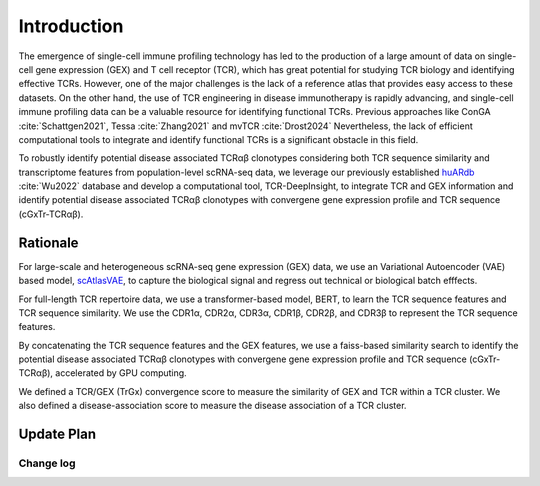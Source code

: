 Introduction
============

The emergence of single-cell immune profiling technology has led to the production of a large amount of data on single-cell gene expression (GEX) and T cell receptor (TCR), which has great potential for studying TCR biology and identifying effective TCRs. However, one of the major challenges is the lack of a reference atlas that provides easy access to these datasets. On the other hand, the use of TCR engineering in disease immunotherapy is rapidly advancing, and single-cell immune profiling data can be a valuable resource for identifying functional TCRs. Previous approaches like ConGA :cite:`Schattgen2021`, Tessa :cite:`Zhang2021` and mvTCR :cite:`Drost2024` Nevertheless, the lack of efficient computational tools to integrate and identify functional TCRs is a significant obstacle in this field.

To robustly identify potential disease associated TCRαβ clonotypes considering both TCR sequence similarity and transcriptome features from population-level scRNA-seq data, we leverage our previously established `huARdb <https://huarc.net/v2/>`_ :cite:`Wu2022` database and develop a computational tool, TCR-DeepInsight, to integrate TCR and GEX information and identify potential disease associated TCRαβ clonotypes with convergene gene expression profile and TCR sequence (cGxTr-TCRαβ).

Rationale
---------

For large-scale and heterogeneous scRNA-seq gene expression (GEX) data, we use an Variational Autoencoder (VAE) based model, `scAtlasVAE <https://scatlasvae.readthedocs.io/>`_, to capture the biological signal and regress out technical or biological batch efffects.

.. image:: static/images/gex_vae.svg
   :width: 600
   :align: center

For full-length TCR repertoire data, we use a transformer-based model, BERT, to learn the TCR sequence features and TCR sequence similarity. 
We use the CDR1α, CDR2α, CDR3α, CDR1β, CDR2β, and CDR3β to represent the TCR sequence features. 

.. image:: static/images/tcr_bert.svg
   :width: 600
   :align: center

By concatenating the TCR sequence features and the GEX features, we use a faiss-based similarity search to identify the potential disease associated TCRαβ clonotypes 
with convergene gene expression profile and TCR sequence (cGxTr-TCRαβ), accelerated by GPU computing.

.. image:: static/images/trgx_embedding.svg
   :width: 600
   :align: center

We defined a TCR/GEX (TrGx) convergence score to measure the similarity of GEX and TCR within a TCR cluster. We also defined a disease-association score to measure the disease association of a TCR cluster.


Update Plan  
-----------

Change log
~~~~~~~~~~

